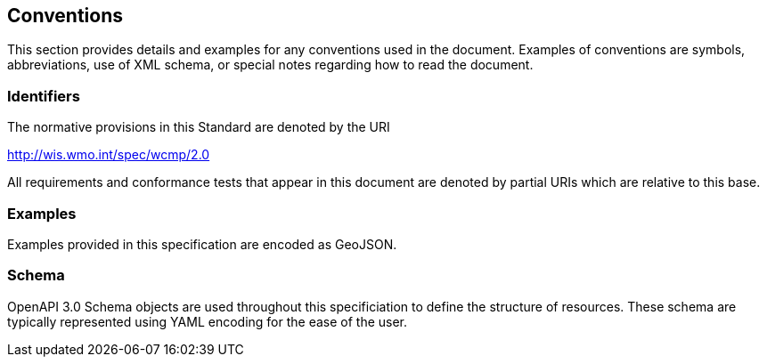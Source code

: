== Conventions
This section provides details and examples for any conventions used in the document. Examples of conventions are symbols, abbreviations, use of XML schema, or special notes regarding how to read the document.

=== Identifiers
The normative provisions in this Standard are denoted by the URI

http://wis.wmo.int/spec/wcmp/2.0

All requirements and conformance tests that appear in this document are denoted by partial URIs which are relative to this base.

=== Examples

Examples provided in this specification are encoded as GeoJSON.

=== Schema

OpenAPI 3.0 Schema objects are used throughout this specificiation to define the structure of resources. These schema are typically represented using YAML encoding for the ease of the user.

